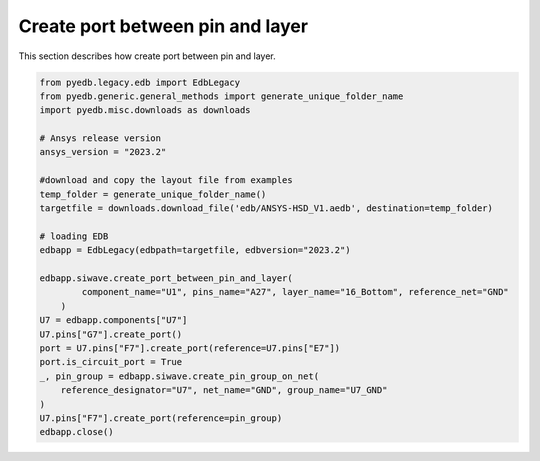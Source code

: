 Create port between pin and layer
=================================
This section describes how create port between pin and layer.

.. autosummary::
   :toctree: _autosummary

.. code:: python



    from pyedb.legacy.edb import EdbLegacy
    from pyedb.generic.general_methods import generate_unique_folder_name
    import pyedb.misc.downloads as downloads

    # Ansys release version
    ansys_version = "2023.2"

    #download and copy the layout file from examples
    temp_folder = generate_unique_folder_name()
    targetfile = downloads.download_file('edb/ANSYS-HSD_V1.aedb', destination=temp_folder)

    # loading EDB
    edbapp = EdbLegacy(edbpath=targetfile, edbversion="2023.2")

    edbapp.siwave.create_port_between_pin_and_layer(
            component_name="U1", pins_name="A27", layer_name="16_Bottom", reference_net="GND"
        )
    U7 = edbapp.components["U7"]
    U7.pins["G7"].create_port()
    port = U7.pins["F7"].create_port(reference=U7.pins["E7"])
    port.is_circuit_port = True
    _, pin_group = edbapp.siwave.create_pin_group_on_net(
        reference_designator="U7", net_name="GND", group_name="U7_GND"
    )
    U7.pins["F7"].create_port(reference=pin_group)
    edbapp.close()
